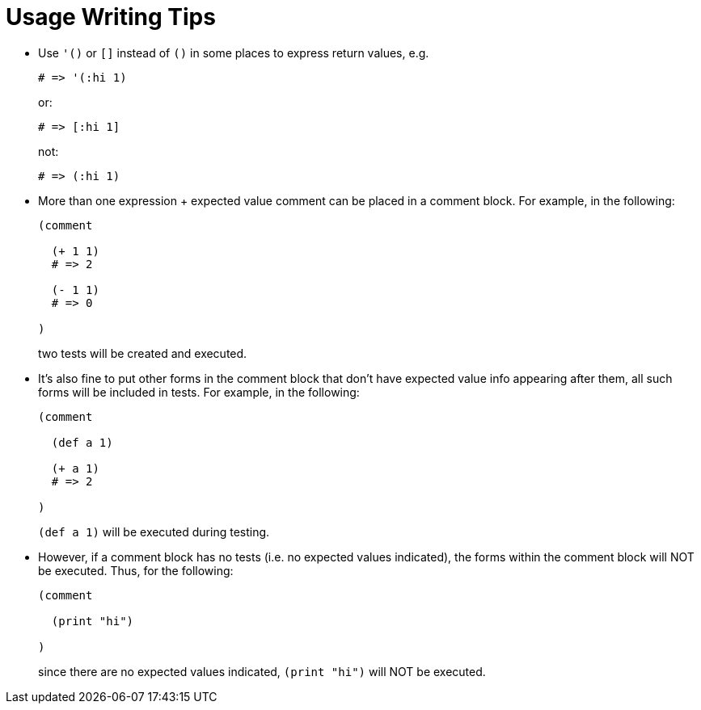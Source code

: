 = Usage Writing Tips

* Use `'()` or `[]` instead of `()` in some places to express return
  values, e.g.
+
[source,janet]
----
# => '(:hi 1)
----
or:
+
[source,janet]
----
# => [:hi 1]
----
+
not:
+
[source,janet]
----
# => (:hi 1)
----

* More than one expression + expected value comment can be placed in
  a comment block.  For example, in the following:
+
[source,janet]
----
(comment

  (+ 1 1)
  # => 2

  (- 1 1)
  # => 0

)
----
+
two tests will be created and executed.

* It's also fine to put other forms in the comment block that don't
  have expected value info appearing after them, all such forms will
  be included in tests.  For example, in the following:
+
[source,janet]
----
(comment

  (def a 1)

  (+ a 1)
  # => 2

)
----
+
`(def a 1)` will be executed during testing.

* However, if a comment block has no tests (i.e. no expected values
  indicated), the forms within the comment block will NOT be executed.
  Thus, for the following:
+
[source,janet]
----
(comment

  (print "hi")

)
----
+
since there are no expected values indicated, `(print "hi")` will
NOT be executed.
